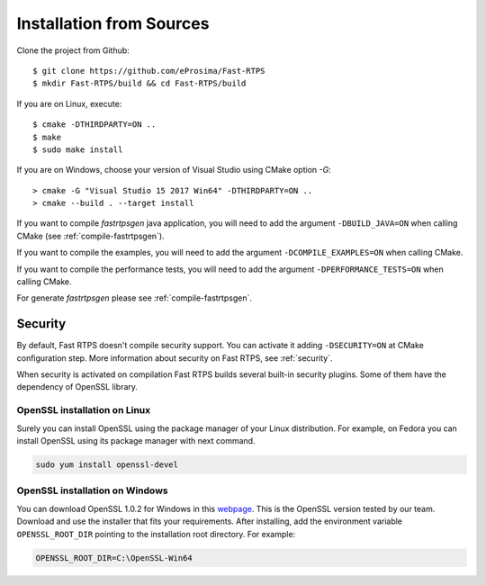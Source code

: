 .. _installation-from-sources:

Installation from Sources
=========================

Clone the project from Github: ::

    $ git clone https://github.com/eProsima/Fast-RTPS
    $ mkdir Fast-RTPS/build && cd Fast-RTPS/build

If you are on Linux, execute: ::

    $ cmake -DTHIRDPARTY=ON ..
    $ make
    $ sudo make install

If you are on Windows, choose your version of Visual Studio using CMake option *-G*: ::

    > cmake -G "Visual Studio 15 2017 Win64" -DTHIRDPARTY=ON ..
    > cmake --build . --target install

If you want to compile *fastrtpsgen* java application, you will need to add the argument ``-DBUILD_JAVA=ON`` when
calling CMake (see :ref:`compile-fastrtpsgen`).

If you want to compile the examples, you will need to add the argument ``-DCOMPILE_EXAMPLES=ON`` when calling CMake.

If you want to compile the performance tests, you will need to add the argument ``-DPERFORMANCE_TESTS=ON`` when calling CMake.

For generate *fastrtpsgen* please see :ref:`compile-fastrtpsgen`.

Security
--------

By default, Fast RTPS doesn't compile security support. You can activate it adding ``-DSECURITY=ON`` at CMake
configuration step. More information about security on Fast RTPS, see :ref:`security`.

When security is activated on compilation Fast RTPS builds several built-in security plugins. 
Some of them have the dependency of OpenSSL library.

OpenSSL installation on Linux
^^^^^^^^^^^^^^^^^^^^^^^^^^^^^

Surely you can install OpenSSL using the package manager of your Linux distribution. For example, on Fedora you can
install OpenSSL using its package manager with next command.

.. code-block:: bash

   sudo yum install openssl-devel

OpenSSL installation on Windows
^^^^^^^^^^^^^^^^^^^^^^^^^^^^^^^

.. _webpage: https://slproweb.com/products/Win32OpenSSL.html

You can download OpenSSL 1.0.2 for Windows in this webpage_. This is the OpenSSL version tested by our team.
Download and use the installer that fits your requirements. After installing, add the environment variable
``OPENSSL_ROOT_DIR`` pointing to the installation root directory. For example:

.. code-block:: bash

   OPENSSL_ROOT_DIR=C:\OpenSSL-Win64
